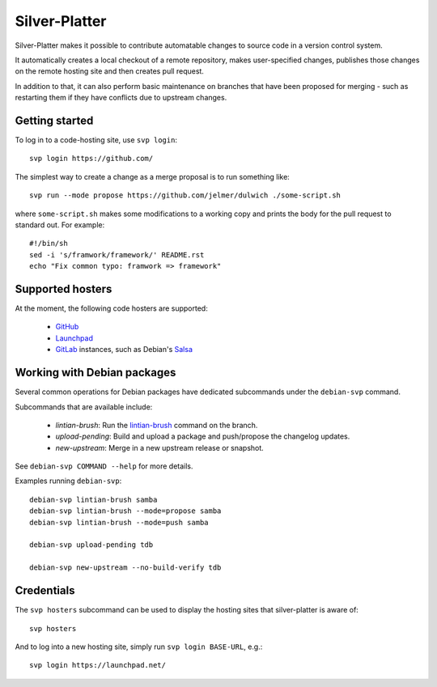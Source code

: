Silver-Platter
==============

Silver-Platter makes it possible to contribute automatable changes to source
code in a version control system.

It automatically creates a local checkout of a remote repository,
makes user-specified changes, publishes those changes on the remote hosting
site and then creates pull request.

In addition to that, it can also perform basic maintenance on branches
that have been proposed for merging - such as restarting them if they
have conflicts due to upstream changes.

Getting started
~~~~~~~~~~~~~~~

To log in to a code-hosting site, use ``svp login``::

    svp login https://github.com/

The simplest way to create a change as a merge proposal is to run something like::

    svp run --mode propose https://github.com/jelmer/dulwich ./some-script.sh

where ``some-script.sh`` makes some modifications to a working copy and prints the
body for the pull request to standard out. For example::

    #!/bin/sh
    sed -i 's/framwork/framework/' README.rst
    echo "Fix common typo: framwork => framework"

Supported hosters
~~~~~~~~~~~~~~~~~

At the moment, the following code hosters are supported:

 * `GitHub <https://github.com/>`_
 * `Launchpad <https://launchpad.net/>`_
 * `GitLab <https://gitlab.com/>`_ instances, such as Debian's
   `Salsa <https://salsa.debian.org>`_

Working with Debian packages
~~~~~~~~~~~~~~~~~~~~~~~~~~~~

Several common operations for Debian packages have dedicated subcommands
under the ``debian-svp`` command.

Subcommands that are available include:

 * *lintian-brush*: Run the `lintian-brush
   <https://packages.debian.org/lintian-brush>`_ command on the branch.
 * *upload-pending*: Build and upload a package and push/propose the
   changelog updates.
 * *new-upstream*: Merge in a new upstream release or snapshot.

See ``debian-svp COMMAND --help`` for more details.

Examples running ``debian-svp``::

    debian-svp lintian-brush samba
    debian-svp lintian-brush --mode=propose samba
    debian-svp lintian-brush --mode=push samba

    debian-svp upload-pending tdb

    debian-svp new-upstream --no-build-verify tdb

Credentials
~~~~~~~~~~~

The ``svp hosters`` subcommand can be used to display the hosting sites that
silver-platter is aware of::

    svp hosters

And to log into a new hosting site, simply run ``svp login BASE-URL``, e.g.::

    svp login https://launchpad.net/

